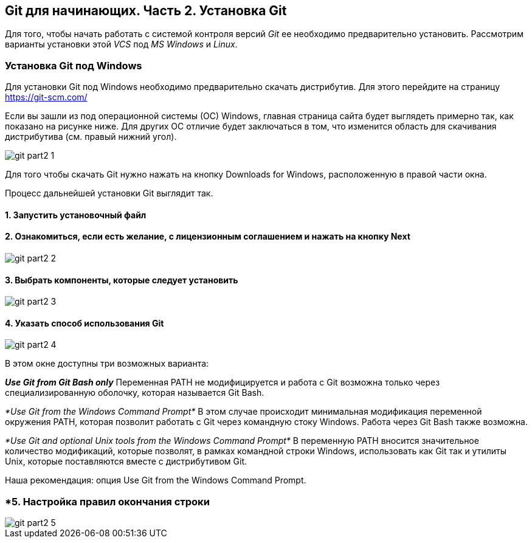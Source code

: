 == Git для начинающих. Часть 2. Установка Git
Для того, чтобы начать работать с системой контроля версий _Git_ ее необходимо предварительно установить. Рассмотрим варианты установки этой _VCS_ под _MS Windows_ и _Linux_.

=== Установка Git под Windows
Для установки Git под Windows необходимо предварительно скачать дистрибутив. Для этого перейдите на страницу https://git-scm.com/

Если вы зашли из под операционной системы (ОС) Windows, главная страница сайта будет выглядеть примерно так, как показано на рисунке ниже. Для других ОС отличие будет заключаться в том, что изменится область для скачивания дистрибутива (см. правый нижний угол).

image::/img/git-part2-1.jpg[]

Для того чтобы скачать Git нужно нажать на кнопку Downloads for Windows, расположенную в правой части окна.

Процесс дальнейшей установки Git выглядит так.

==== *1. Запустить установочный файл*
==== *2. Ознакомиться, если есть желание, с лицензионным соглашением и нажать на кнопку Next*

image::/img/git-part2-2.jpg[]

==== *3. Выбрать компоненты, которые следует установить*

image::/img/git-part2-3.jpg[]

==== *4. Указать способ использования Git*

image::/img/git-part2-4.jpg[]

В этом окне доступны три возможных варианта:

*_Use Git from Git Bash only_*
Переменная PATH не модифицируется и работа с Git возможна только через специализированную оболочку, которая называется Git Bash.

_*Use Git from the Windows Command Prompt*_
В этом случае происходит минимальная модификация переменной окружения PATH, которая позволит работать с Git через командную стоку Windows. Работа через Git Bash также возможна.

_*Use Git and optional Unix tools from the Windows Command Prompt*_
В переменную PATH вносится значительное количество модификаций, которые позволят, в рамках командной строки Windows, использовать как Git так и утилиты Unix, которые поставляются вместе с дистрибутивом Git.

Наша рекомендация: опция Use Git from the Windows Command Prompt.

=== *5. Настройка правил окончания строки

image::/img/git-part2-5.jpg[]